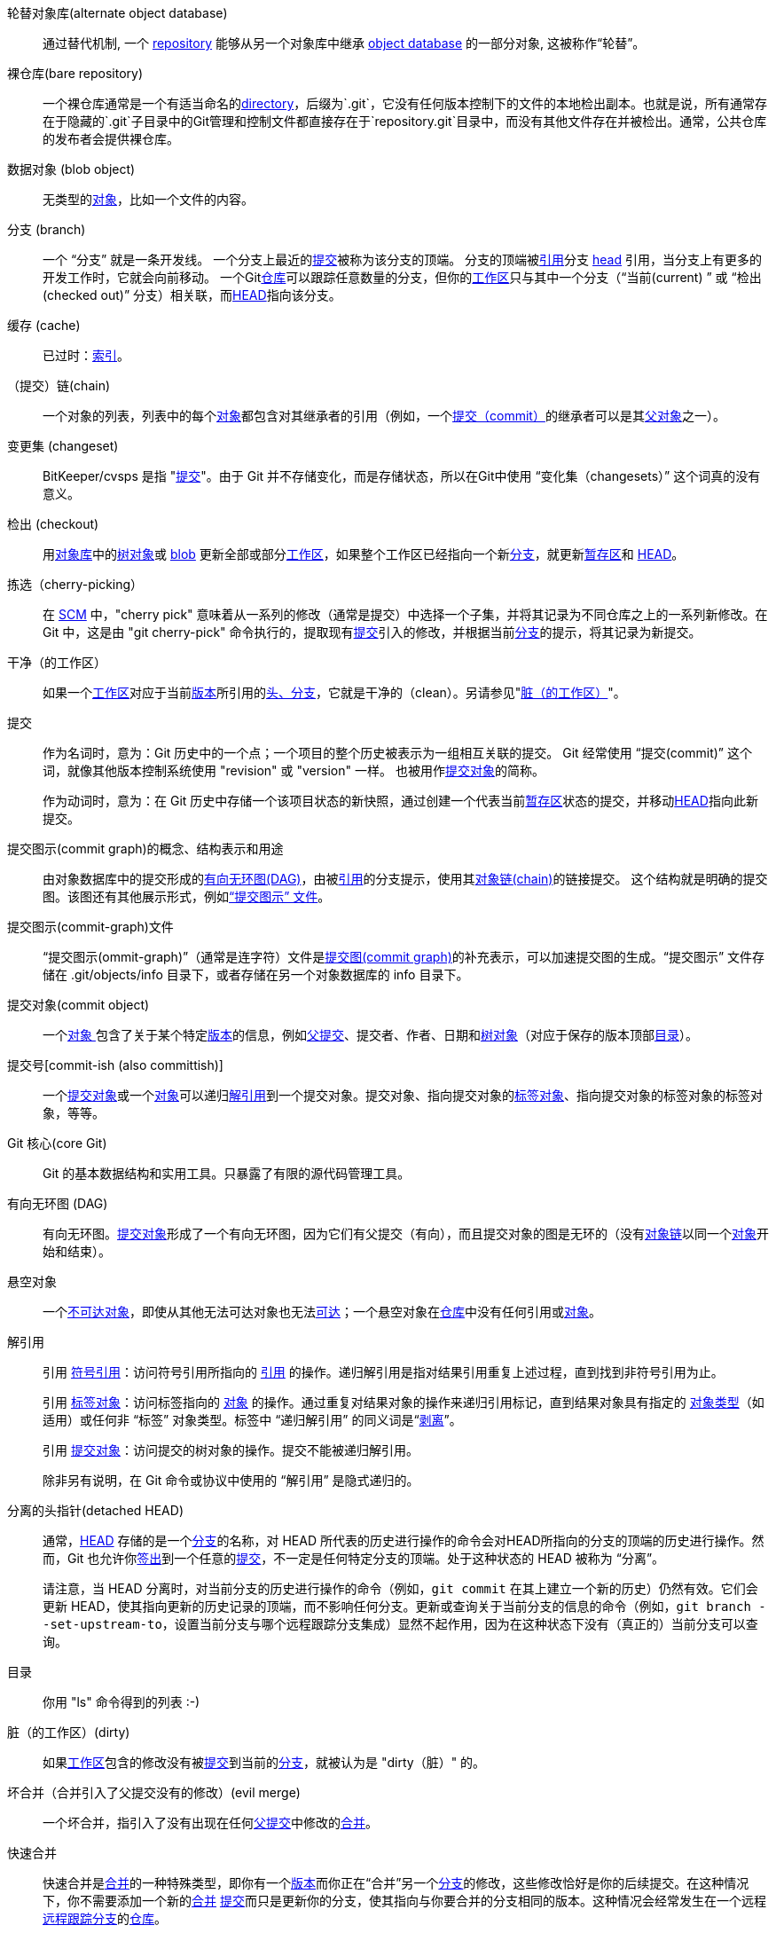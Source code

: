[[def_alternate_object_database]] 轮替对象库(alternate object database)::
	通过替代机制, 一个 <<def_repository,repository>> 能够从另一个对象库中继承 <<def_object_database,object database>> 的一部分对象, 这被称作“轮替”。

[[def_bare_repository]]裸仓库(bare repository)::
	一个裸仓库通常是一个有适当命名的<<def_directory,directory>>，后缀为`.git`，它没有任何版本控制下的文件的本地检出副本。也就是说，所有通常存在于隐藏的`.git`子目录中的Git管理和控制文件都直接存在于`repository.git`目录中，而没有其他文件存在并被检出。通常，公共仓库的发布者会提供裸仓库。

[[def_blob_object]] 数据对象 (blob object)::
	无类型的<<def_object,对象>>，比如一个文件的内容。

[[def_branch]] 分支 (branch)::
	一个 “分支” 就是一条开发线。 一个分支上最近的<<def_commit,提交>>被称为该分支的顶端。 分支的顶端被<<def_ref,引用>>分支 <<def_head,head>> 引用，当分支上有更多的开发工作时，它就会向前移动。 一个Git<<def_repository,仓库>>可以跟踪任意数量的分支，但你的<<def_working_tree,工作区>>只与其中一个分支（“当前(current) ” 或 “检出(checked out)” 分支）相关联，而<<def_HEAD,HEAD>>指向该分支。

[[def_cache]] 缓存 (cache)::
	已过时：<<def_index,索引>>。

[[def_chain]]（提交）链(chain)::
	一个对象的列表，列表中的每个<<def_object,对象>>都包含对其继承者的引用（例如，一个<<def_commit,提交（commit）>>的继承者可以是其<<def_parent,父对象>>之一）。

[[def_changeset]] 变更集 (changeset)::
	BitKeeper/cvsps 是指 "<<def_commit,提交>>"。由于 Git 并不存储变化，而是存储状态，所以在Git中使用 “变化集（changesets）” 这个词真的没有意义。

[[def_checkout]] 检出 (checkout)::
	用<<def_object_database,对象库>>中的<<def_tree_object,树对象>>或 <<def_blob_object,blob>> 更新全部或部分<<def_working_tree,工作区>>，如果整个工作区已经指向一个新<<def_branch,分支>>，就更新<<def_index,暂存区>>和 <<def_HEAD,HEAD>>。

[[def_cherry-picking]]拣选（cherry-picking）::
	在 <<def_SCM,SCM>> 中，"cherry pick" 意味着从一系列的修改（通常是提交）中选择一个子集，并将其记录为不同仓库之上的一系列新修改。在 Git 中，这是由 "git cherry-pick" 命令执行的，提取现有<<def_commit,提交>>引入的修改，并根据当前<<def_branch,分支>>的提示，将其记录为新提交。

[[def_clean]]干净（的工作区）::
	如果一个<<def_working_tree,工作区>>对应于当前<<def_revision,版本>>所引用的<<def_head,头、分支>>，它就是干净的（clean）。另请参见"<<def_dirty,脏（的工作区）>>"。

[[def_commit]]提交::
	作为名词时，意为：Git 历史中的一个点；一个项目的整个历史被表示为一组相互关联的提交。 Git 经常使用 “提交(commit)” 这个词，就像其他版本控制系统使用 "revision" 或 "version" 一样。 也被用作<<def_commit_object,提交对象>>的简称。
+
作为动词时，意为：在 Git 历史中存储一个该项目状态的新快照，通过创建一个代表当前<<def_index,暂存区>>状态的提交，并移动<<def_HEAD,HEAD>>指向此新提交。

[[def_commit_graph_general]]提交图示(commit graph)的概念、结构表示和用途::
	由对象数据库中的提交形成的<<def_DAG,有向无环图(DAG)>>，由被<<def_ref,引用>>的分支提示，使用其<<def_chain,对象链(chain)>>的链接提交。 这个结构就是明确的提交图。该图还有其他展示形式，例如<<def_commit_graph_file, “提交图示” 文件>>。

[[def_commit_graph_file]]提交图示(commit-graph)文件::
	“提交图示(ommit-graph)”（通常是连字符）文件是<<def_commit_graph_general,提交图(commit graph)>>的补充表示，可以加速提交图的生成。“提交图示” 文件存储在 .git/objects/info 目录下，或者存储在另一个对象数据库的 info 目录下。

[[def_commit_object]]提交对象(commit object)::
	一个<<def_object,对象 >>包含了关于某个特定<<def_revision,版本>>的信息，例如<<def_parent,父提交>>、提交者、作者、日期和<<def_tree_object, 树对象>>（对应于保存的版本顶部<<def_directory,目录>>）。

[[def_commit-ish]]提交号[commit-ish (also committish)]::
	一个<<def_commit_object,提交对象>>或一个<<def_object,对象>>可以递归<<def_dereference,解引用>>到一个提交对象。提交对象、指向提交对象的<<def_tag_object,标签对象>>、指向提交对象的标签对象的标签对象，等等。

[[def_core_git]]Git 核心(core Git)::
	Git 的基本数据结构和实用工具。只暴露了有限的源代码管理工具。

[[def_DAG]]有向无环图 (DAG)::
	有向无环图。<<def_commit_object,提交对象>>形成了一个有向无环图，因为它们有父提交（有向），而且提交对象的图是无环的（没有<<def_chain,对象链>>以同一个<<def_object,对象>>开始和结束）。

[[def_dangling_object]]悬空对象::
	一个<<def_unreachable_object,不可达对象>>，即使从其他无法可达对象也无法<<def_reachable,可达>>；一个悬空对象在<<def_repository,仓库>>中没有任何引用或<<def_object,对象>>。

[[def_dereference]]解引用::
	引用 <<def_symref,符号引用>>：访问符号引用所指向的 <<def_ref,引用>> 的操作。递归解引用是指对结果引用重复上述过程，直到找到非符号引用为止。
+
引用 <<def_tag_object,标签对象>>：访问标签指向的 <<def_object,对象>> 的操作。通过重复对结果对象的操作来递归引用标记，直到结果对象具有指定的 <<def_object_type,对象类型>>（如适用）或任何非 “标签” 对象类型。标签中 “递归解引用” 的同义词是“<<def_peel,剥离>>”。
+
引用 <<def_commit_object,提交对象>>：访问提交的树对象的操作。提交不能被递归解引用。
+
除非另有说明，在 Git 命令或协议中使用的 “解引用” 是隐式递归的。

[[def_detached_HEAD]]分离的头指针(detached HEAD)::
	通常，<<def_HEAD,HEAD>> 存储的是一个<<def_branch,分支>>的名称，对 HEAD 所代表的历史进行操作的命令会对HEAD所指向的分支的顶端的历史进行操作。然而，Git 也允许你<<def_checkout,签出>>到一个任意的<<def_commit,提交>>，不一定是任何特定分支的顶端。处于这种状态的 HEAD 被称为 “分离”。
+
请注意，当 HEAD 分离时，对当前分支的历史进行操作的命令（例如，`git commit` 在其上建立一个新的历史）仍然有效。它们会更新 HEAD，使其指向更新的历史记录的顶端，而不影响任何分支。更新或查询关于当前分支的信息的命令（例如，`git branch --set-upstream-to`，设置当前分支与哪个远程跟踪分支集成）显然不起作用，因为在这种状态下没有（真正的）当前分支可以查询。

[[def_directory]]目录::
	你用 "ls" 命令得到的列表 :-)

[[def_dirty]]脏（的工作区）(dirty)::
	如果<<def_working_tree,工作区>>包含的修改没有被<<def_commit,提交>>到当前的<<def_branch,分支>>，就被认为是 "dirty（脏）" 的。

[[def_evil_merge]]坏合并（合并引入了父提交没有的修改）(evil merge)::
	一个坏合并，指引入了没有出现在任何<<def_parent,父提交>>中修改的<<def_merge,合并>>。

[[def_fast_forward]]快速合并::
	快速合并是<<def_merge,合并>>的一种特殊类型，即你有一个<<def_revision,版本>>而你正在“合并”另一个<<def_branch,分支>>的修改，这些修改恰好是你的后续提交。在这种情况下，你不需要添加一个新的<<def_merge,合并>> <<def_commit,提交>>而只是更新你的分支，使其指向与你要合并的分支相同的版本。这种情况会经常发生在一个远程<<def_remote_tracking_branch,远程跟踪分支>>的<<def_repository,仓库>>。

[[def_fetch]]获取(fetch)::
	获取一个<<def_branch,分支>>意味着从远程<<def_repository,仓库>>获取该分支的<<def_head_ref,头引用>>，找出本地<<def_object_database,对象库>>中缺失的对象，并获取这些对象。另见 linkgit:git-fetch[1]。

[[def_file_system]]文件系统::
	Linus Torvalds （林纳斯·本纳第克特·托瓦兹；Git的作者、Linux之父）最初将 Git 设计为用户空间文件系统，即用于保存文件和目录的基础结构。这确保了 Git 的效率和速度。

[[def_git_archive]]仓库（对于 arch 用户）(Git archive)::
	与<<def_repository,仓库>> 同义(对于arch用户)。

[[def_gitfile]]gitfile（仓库链接文件）::
	工作目录树根目录下的普通文件 `.git`，指向真正的仓库目录。正确用法参见 linkgit:git-worktree[1] 或 linkgit:git-submodule[1]。语法参见 linkgit:gitrepository-layout[5]。

[[def_grafts]]（提交）移植(grafts)::
	移植（Grafts）通过记录提交的虚假祖先信息，使两条原本不同的开发线连接在一起。这样你就可以让 Git 假装<<def_commit,提交>>的一组<<def_parent,父提交>>与创建提交 (commit) 时的记录不同。通过 `.git/info/grafts` 文件进行配置。
+
请注意，移植 (Grafts) 机制已经过时了，可能会导致在仓库之间转移对象的问题；参见 linkgit:git-replace[1] ，这是一个更灵活更强大的系统，可以做同样的事情。

[[def_hash]]哈希（hash）::
	在 Git 的上下文中，是<<def_object_name,对象名称>>的同义词。

[[def_head]]头/分支(head)::
	一个<<def_ref,命名引用>>到<<def_commit,提交>>在<<def_branch,分支>>的顶端。头部存储在 `$GIT_DIR/refs/heads/` 目录下的一个文件中，除非使用打包的引用（参见 linkgit:git-pack-refs[1]。）

[[def_HEAD]]HEAD（头指针，亦即当前分支）::
	当前<<def_branch,分支>>。详细地讲，你的<<def_working_tree,工作区>>通常是由 HEAD 所指的树的状态衍生出来的。HEAD 是对你的版本库中的一个<<def_head,头>>的引用，除非使用<<def_detached_HEAD,分离的 HEAD>>，这种情况下它直接引用一个任意的提交。

[[def_head_ref]]头引用::
	<<def_head,头>>的同义词。

[[def_hook]]钩子::
	在几个 Git 命令的正常执行过程中，会对可选的脚本进行调用，允许开发者添加功能或检查。通常情况下，钩子允许一个命令被预先验证并可能中止执行，并允许在操作完成后发出通知。钩子脚本可以在 `$GIT_DIR/hooks/` 目录下找到，只需将文件名中的 `.sample` 后缀去掉即可启用。在早期版本的 Git 中，你必须将它们设置为可执行。

[[def_index]]索引::
	一个带有统计信息的文件集合，其内容以对象形式存储。索引是你的<<def_working_tree,工作区>>的一个存储版本。事实上它也可以包含第二个，甚至第三个版本的工作区，这些在<<def_merge,合并>>时使用。

[[def_index_entry]]索引项::
	关于某个特定文件的信息，存储在<<def_index,索引/暂存区>>。如果<<def_merge,合并>>已经开始，但尚未完成（即如果索引包含该文件的多个版本），则索引条目可以取消合并。

[[def_master]]master（默认分支名）::
	默认的开发<<def_branch,分支 >>。每当你创建一个 Git <<def_repository,仓库>>，就会创建一个名为 "master" 的分支，并成为活动分支。在大多数情况下，它包含了本地的开发内容，但这纯粹是惯例，并不是必须的。

[[def_merge]]合并::
	作为动词。将另一个<<def_branch,分支>>（可能来自外部<<def_repository,仓库>>）的内容引入当前分支。在被合并的分支来自不同的仓库的情况下，这是通过首先<<def_fetch,抓取>>远程分支，然后将结果合并到当前分支来实现的。这种获取和合并操作的组合被称为<<def_pull,拉取>>。合并是由一个自动过程进行的，该过程会识别自分支分歧以来的变化，然后将所有这些变化应用在一起。在变化发生冲突的情况下，可能需要人工干预来完成合并。
+
作为名词，除非是<<def_fast_forward,快速合并>>，否则一个成功的合并会产生一个新的<<def_commit,提交>>，代表合并的结果，并且有<<def_parent,父提交>>与<<def_branch,分支>> 合并的提示。这种提交被称为 “合并提交”，或者有时只是 “合并”。

[[def_object]]对象::
	Git中的存储单位。它由其内容的<<def_SHA1,SHA-1>>作为唯一的标识。因此，一个对象不能被改变。

[[def_object_database]]对象库::
	存储一组 “对象 (objects)”，一个单独的<<def_object,对象>>由其<<def_object_name,对象名称>>标识。这些对象通常存在于`$GIT_DIR/objects/`中。

[[def_object_identifier]]对象标识符 [object identifier (oid)]::
	<<def_object_name,对象名称>>的同义词。

[[def_object_name]]对象名称::
	一个<<def_object,对象>>的唯一标识。对象名称通常由40个字符的十六进制字符串表示。也被称为 <<def_SHA1,SHA-1>>。

[[def_object_type]]对象类型::
	其中一个标识符"<<def_commit_object,提交>>", "<<def_tree_object,树>>", "<<def_tag_object,标签>>"或"<<def_blob_object,blob>>"描述一个<<def_object,对象>的类型。

[[def_octopus]]章鱼式合并（两分支以上的合并）(octopus)::
	<<def_merge,合并>>两个以上的<<def_branch,分支>>。

[[def_orphan]]orphan（孤儿分支）::
	获取尚未存在的 <<def_branch,分支>> （即 <<def_unborn,未出>> 分支）的行为。执行此操作后，首次创建的提交将成为无父提交，并开始新的历史。

[[def_origin]]origin（默认的远程名称）::
	默认的上游<<def_repository,仓库>>。大多数项目至少有一个上游项目，它们会对其进行跟踪。默认情况下，'origin' 被用于此目的。新的上游更新会被拉取到<<def_remote_tracking_branch,远程跟踪分支>>，名为 origin/name-of-upstream-branch，你可以用 `git branch -r` 看到。

[[def_overlay]]覆盖 (overlay)::
	只更新和添加文件到工作目录，但不删除它们，类似于 'cp -R' 会更新目标目录中的内容。这是<<def_checkout,检出>>中的默认模式，当从<<def_index,暂存区>>或<<def_tree-ish,树状标识>>中检出文件时。相反，非覆盖模式也会删除源文件中不存在的跟踪文件，类似于 'rsync --delete'。

[[def_pack]]包 (pack)::
	一组被压缩成一个文件的对象（以节省空间或有效传输）。

[[def_pack_index]]包索引 (pack index)::
	<<def_pack,包>>中的对象的标识符和其他信息的列表，以协助有效地访问一个包的内容。

[[def_pathspec]]路径规范 (pathspec)::
	用来限制 Git 命令中的路径的模式。
+
在 "git ls-files"、"git ls-tree"、"git add"、"git grep"、"git diff"、"git checkout" 和许多其他命令的命令行中，路径规格被用来将操作范围限制在树或工作区的某个子集。 关于路径是相对于当前目录还是顶层，请参阅每个命令的文档。 路径规范的语法如下：
+
--

* 任何路径都与自己匹配
* 到最后一个斜线的路径规范代表一个目录前缀。 该路径规范的范围只限于该子树。
* 路径规范的其余部分是路径名其余部分的模式。 相对于目录前缀的路径将使用fnmatch(3)（匹配函数）与该模式进行匹配；特别是，'*' 和 '?' _可以_ 匹配目录分隔符。

--
+
例如，Documentation/*.jpg 将匹配 Documentation 子目录中的所有 .jpg 文件，包括 Documentation/chapter_1/figure_1.jpg。
+
以冒号 `:` 开头的路径规范有特殊含义。 在简短的形式中，前面的冒号 `:` 后面是 0 个或更多的 “魔术签名(magic signature)”（可以选择以另一个冒号 `:` 结束），剩下的部分是与路径匹配的模式。 “魔术签名” 由ASCII符号组成，这些符号既不是字母数字、通配符、正则表达式特殊字符也不是冒号。 如果模式以不属于 “魔术签名” 符号集的字符开始，并且不是冒号，那么结束 “魔术签名” 的可选冒号就可以省略。
+
在较长规范中，前面的冒号 `:` 后面是一个开放的小括号 `(`，一个用逗号分隔的 0 个或多个 “魔术单词” 列表，以及一个封闭的小括号 `)`，其余部分是要与路径匹配的模式。
+
一个只有冒号的路径规范意味着 “不使用路径规范”。这种形式不应该与其他路径规范结合。
+
--
顶部 (top);;
	魔术词 `top`（魔术签名：`/`）使模式从工作区的根目录开始匹配，即使你从子目录内运行命令。

字面量 (literal);;
	模式中的通配符，如 `*` 或 `?` 被视为字面量字符。

不敏感匹配 (icase);;
	不区分大小写的匹配。

通配符;;
	Git 将模式视为适合 fnmatch(3)（匹配函数）使用 shell 的通配符模式（shell 所使用的简化了的正则表达式），带有FNM_PATHNAME 标志：模式中的通配符将不匹配路径名中的 /（即不对子目录或上级目录进行匹配）。例如，"Documentation/{asterisk}.html" 匹配 "Documentation/git.html"，而不是 "Documentation/ppc/ppc.html" 或 "tools/perf/Documentation/perf.html"。
+
在与全路径名匹配的模式中，两个连续的星号（"`**`"）可能有特殊含义：

 - A leading "`**`" followed by a slash means match in all directories. For example, "`**/foo`" matches file or directory "`foo`" anywhere. "`**/foo/bar`" matches file or directory "`bar`" anywhere that is directly under directory "`foo`".

 - 路径后跟有 "`/**`" 表示匹配这个目录里面的所有文件。例如，"`abc/**`" 匹配相对于 `.gitignore` 文件的位置中目录 "abc "内的所有文件，深度无限。

 - 一个斜杠后面是两个连续的星号再接上一个斜杠，匹配零个或多个目录。例如，"`a/**/b`" 匹配 "`a/b`"、"`a/x/b`"、"`a/x/y/b`"，等等，依此类推。

 - 其他连续的星号是无效的。
+
通配符魔术词 (glob) 与字面量魔术词 (literal) 是不相容的。

属性匹配;;
在 `attr:` 之后是一个空格分隔的 “属性要求” 列表，所有这些都必须满足才能被认为是匹配的路径;这是在通常的非魔法路径规范模式匹配之外的。参见 linkgit:gitattributes[5]。
+
以下包含了路径的每个属性要求：

- "`ATTR`" 表示要求设置 `ATTR` 属性。

- "`-ATTR`" 要求属性 `ATTR` 没有被设置。

- "`ATTR=VALUE`" 要求将属性 `ATTR` 设置为字符串 `VALUE`。

- "`!ATTR`" 要求属性 `ATTR` 是未指定的。
+
注意，当与树对象进行匹配时，属性仍然是从工作区中获得的，而不是从给定的树对象中获得。

排除匹配 (exclude);;
	当一个路径匹配了任何规则之外的 (non-exclude) 路径规范后，它将遍历所有的排除性路径规范（魔术签名：`!` 或其同义词 `^`）。如果匹配，该路径将被忽略。 当没有规则之外路径规范时，排除法将应用于结果集，就像在没有任何路径规范的情况下调用。
--

[[def_parent]]父提交 (parent)::
	一个<<def_commit_object,提交对象>>包含一个开发中的逻辑前驱列表（可能是空的），即其父提交。

[[def_peel]]剥离 (peel)::
	递归<<def_dereference,解引用>>一个<<def_tag_object,标签对象>> 的操作。

[[def_pickaxe]]挖掘 (pickaxe)::
	术语<<def_pickaxe,挖掘>>指的是 diff 核心例程 (diffcore) 的一个选项，辅助选择增加或删除特定文本字符串的变化。通过 `--pickaxe-all` 选项，它可以用来查看引入或删除的全部<<def_changeset,变更集>>，例如某一行文字。参见 linkgit:git-diff[1]。

[[def_plumbing]]管件 (plumbing)::
	<<def_core_git,Git 核心>>的昵称。

[[def_porcelain]]瓷件 (porcelain)::
	依靠<<def_core_git,Git 核心>>的程序和程序套件的昵称，是对Git核心上层封装。与<<def_plumbing,管件>>相比，瓷件暴露了更多 <<def_SCM,SCM>> 接口。

[[def_per_worktree_ref]]工作区引用(per-worktree ref)::
	相比于全局引用，它是对每个<<def_worktree,工作区>>的引用。 目前只有 <<def_HEAD,HEAD>> 和任何以 `refs/bisect/` 开头的引用，但以后可能包括其他不寻常的引用。

[[def_pseudoref]]伪引用 (pseudoref)::
	语义不同于普通引用的引用。这些引用可以通过正常的 Git 命令访问，但在某些情况下可能与正常引用的行为不同，例如linkgit:git-update-ref[1]。
+
Git 已知的伪引用如下：

 - `FETCH_HEAD` 由 linkgit:git-fetch[1] 或 linkgit:git-pull[1] 写入。它可以指向多个对象 ID。每个对象 ID 都有元数据注释，说明其取自何处以及取回状态。

 - linkgit:git-merge[1] 在解决合并冲突时会写入 `MERGE_HEAD`。它包含所有正在合并的提交 ID。

[[def_pull]]拉取 (pull)::
	拉取一个<<def_branch,分支>>意味着<<def_fetch,获取>>一个分支并且<<def_merge,合并>>这个分支。 另见 linkgit:git-pull[1]。

[[def_push]]推送 (push)::
	推送一个<<def_branch,分支>>意味着从远程的<<def_repository,仓库>>获取该分支的<<def_head_ref,头引用>>，找出它是否是该分支的本地分支引用的一个祖先。在这种情况下，将所有从本地分支引用<<def_reachable,可达>>的对象，以及从远程仓库中丢失的对象，放入远程<<def_object_database,对象库>>，并更新远程分支引用。如果远程<<def_head,头/分支>>不是本地分支的祖先，则推送失败。

[[def_reachable]]可达的 (reachable)::
	一个给定的<<def_commit,提交>>的所有祖先都被称为可以从该提交 “到达”。更一般地说，如果一个<<def_object,对象>>可以通过<<def_chain,对象链>>从一个<<def_tag,标签>>到达任意一个对象链标记的<<def_tag,标签>>，那么该对象就是可达的，<<def_commit_object,提交>>到它们的父提交或树，以及<<def_tree_object,树>>到它们所包含的树或<<def_blob_object,二进制对象>>。

[[def_reachability_bitmap]]可达性位图::
	可达性位图存储了包文件或多包索引（MIDX）中选定的一组提交的<<def_reachable,可达性>>的信息，以加快对象搜索。 位图被存储在 ".bitmap" 文件中。一个仓库最多可以有一个位图文件在使用。这个位图文件可以属于一个包，也可以属于仓库的多包索引（如果有的话）。

[[def_rebase]]变基 (rebase)::
	将<<def_branch,分支>>的一系列修改重新应用于不同的分支上，并将<<def_head,头>>指针重置为该分支。

[[def_ref]]引用 (ref)::
	一个指向<<def_object_name,对象名称>>或另一个引用（后者被称为<<def_symref,符号引用>>）的名称。 为方便起见，当作为 Git 命令的参数时，引用可以使用缩写；参见 linkgit:gitrevisions[7] 。 引用保存在<<def_repository,仓库>>中。
+
引用名称空间是分层的。引用名称必须以 `refs/` 开头，或者位于层次结构的根目录中。对于后者，它们的名称必须遵循以下规则：
+
 - 名称仅由大写字母或下划线组成。

 - 名称以"`_HEAD`"结尾，或者等于"`HEAD`"。
+
在层次结构根目录中存在一些不符合这些规则的非正规引用。以下列表详细得列出了所有情况并不会继续扩展：
+
 - `AUTO_MERGE`

 - `BISECT_EXPECTED_REV`

 - `NOTES_MERGE_PARTIAL`

 - `NOTES_MERGE_REF`

 - `MERGE_AUTOSTASH`
+
不同的子层次结构用于不同的目的。如 `refs/heads/` 层次用于代表本地分支，而 `refs/tags/` 层次结构用于表示本地标签。

[[def_reflog]]引用日志 (reflog)::
	引用日志显示一个引用的本地 “历史”。 换句话说，它可以告诉你，在昨天下午 9:14，_这个_ 仓库的最后三次修订是什么，以及 _这个_ 仓库的当前状态是什么。 详情见 linkgit:git-reflog[1]。

[[def_refspec]]引用规范 (refspec)::
	“引用规范” 是<<def_fetch,获取>>和<<def_push,推送>>用以描述远程<<def_ref,引用>>和本地引用之间的映射关系。详细说明参见 linkgit:git-fetch[1] 或 linkgit:git-push[1]。

[[def_remote]]远程仓库 (remote repository)::
	一个部署在其他地方但用于跟踪同一个项目的<<def_repository,仓库>>。要与远程通信，请参阅<<def_fetch,获取>>或<<def_push,推送>>。

[[def_remote_tracking_branch]]远程跟踪分支 (remote-tracking branch)::
	一个用来跟踪另一个<<def_repository,仓库>>变化的<<def_ref,引用>>。它通常看起来像'refs/remotes/foo/bar'（表示它跟踪一个名为'foo'的远程中名为'bar'的分支），并对配置好的fetch<<def_refspec,引用规范>>右侧进行匹配。一个远程跟踪分支不应该由直接的修改或是本地的提交构成。

[[def_repository]]仓库 (repository)::
	一个<<def_ref,引用>>的集合和一个<<def_object_database,对象库>>的集合，包含了引用中所有的<<def_reachable,可达的>>对象，可能还有一个或多个<<def_porcelain,瓷件>>元数据。一个仓库可以通过<<def_alternate_object_database,轮替对象库>>与其他存储库共享对象数据库。

[[def_resolve]]解决 (resolve)::
	手动修复由自动<<def_merge,合并>>产生的遗留错误。

[[def_revision]]版本 (revision)::
	与<<def_commit,提交>>（名词形式）同义。

[[def_rewind]]回退 (rewind)::
	删除一部分数据，即把<<def_head,头>>指针指向较早的<<def_revision,版本>>。

[[def_SCM]]SCM（源代码管理工具）::
	源代码管理（工具）。

[[def_SHA1]]SHA-1::
	“安全哈希算法 1”；一个加密哈希函数。 在 Git 的上下文中是<<def_object_name,对象名>>的同义词。

[[def_shallow_clone]]浅克隆 (shallow clone)::
	大部分是指<<def_shallow_repository,浅仓库>>，但它更明确地表明其是通过运行 `git clone --depth=...` 命令创建的。

[[def_shallow_repository]]浅仓库 (shallow repository)::
	一个浅<<def_repository,仓库>>不会记录完整的提交历史，其中一些<<def_commit,提交>>的<<def_parent,父>>提交被销毁了（换句话说，Git 被告知假装这些提交没有父提交，尽管在<<def_commit_object,提交对象>>中有记录）。当你只对一个项目的近期历史感兴趣时，这是很有用的，尽管上游记录的真实历史要大得多。通过给 linkgit:git-clone[1]提供 `--depth` 选项，可以创建一个浅层的仓库，之后可以用 linkgit:git-fetch[1] 深掘它的历史。

[[def_stash]]贮藏项 (stash entry)::
	一个<<def_object,对象>>，用于临时存储<<def_dirty,脏>>工作目录的内容和索引，以便将来重新使用。

[[def_submodule]]子模块 (submodule)::
	一个<<def_repository,仓库>>保存着另一个库内的独立项目的历史（后者被称为<<def_superproject, 父工程>>）。

[[def_superproject]]父工程 (superproject)::
	一个<<def_repository,仓库>>在其工作区中引用其他项目的仓库，作为<<def_submodule,子模块>>。 父工程包含子模块的提交对象的名称（但不持有其副本）。

[[def_symref]]符号引用 (symref)::
	符号引用：它本身不包含 <<def_SHA1,SHA-1>> ID，而是采用 'ref: refs/some/thing' 的格式，当被引用时，它会递归 <<def_dereference,解引用>> 到该引用。'<<def_HEAD,HEAD>>' 就是符号引用的一个典型例子。符号引用可以通过 linkgit:git-symbolic-ref[1] 命令来操作。

[[def_tag]]标签 (tag)::
	在 `refs/tags/` 命名空间下的一个<<def_ref,引用>>，指向一个任意类型的对象（通常一个标签指向一个<<def_tag_object,标签>>对象或者一个<<def_commit_object,提交对象>>）。 与<<def_head,head>>标记相比，标签不会被 `commit` 命令更新。Git 的标签与 Lisp 的标签（在Git的上下文中称为<<def_object_type,对象类型>>）毫无关系。标签最常用的是标记祖先提交中的一个特定<<def_chain,对象链>>。

[[def_tag_object]]标签对象 (tag object)::
	一个<<def_object,对象>>包含一个指向另一个对象的<<def_ref,引用>>，它可以像<<def_commit_object,提交对象>>那样包含一个消息。它也可以包含一个（PGP）签名，这种情况下 PGP 被称为： “有签名的标签对象” (signed tag object)。

[[def_topic_branch]]主题分支 (topic branch)::
	一个常规的 Git <<def_branch,分支>>，被开发者用来确定一个概念性的开发路线。由于新建一个分支通常需要很小的代价，所以通常开发中会包含几个小的分支，每个分支都有着非常明确的概念或小的增量但相关的变化。

[[def_trailer]]尾注::
	键值元数据。尾注可选地位于提交消息的末尾。在其他社区中可能被称为 “页脚” 或 “标签”。参见 linkgit:git-interpret-trailers[1]。

[[def_tree]]树/目录树 (tree)::
	要么是一个<<def_working_tree,工作区>>，要么是一个<<def_tree_object,树对象>>连同附属的<<def_blob_object,二进制文件>>对对象和对象树（即一个工作区的存储表示）。

[[def_tree_object]]树对象 (tree object)::
	一个<<def_object,对象>>包含一个文件名和模式的列表，以及相关的二进制文件和/或对象树的引用。一个<<def_tree,树>>等同于一个<<def_directory,目录>>。

[[def_tree-ish]]树状标识 [tree-ish (also treeish)]::
	一个 <<def_tree_object,目录树对象>> 或一个 <<def_object,object>> 可以递归 <<def_dereference,解引用>> 到一个目录树对象。解引用 <<def_commit_object,提交对象>> 可以得到与 <<def_revision,修订>> 的顶层 <<def_directory,目录>> 相对应的目录树对象。以下都是树状对象：一个 <<def_commit-ish,提交号>>、一个树状对象、一个指向树状对象的 <<def_tag_object,标签对象>>、一个指向树状对象的标签对象、一个指向目录树对象的标签对象，等等。

[[def_unborn]]未出现（unborn）::
	<<def_HEAD,HEAD>> 可以指向一个<<def_branch,分支>>，而这个<<def_branch,分支>尚未存在，也没有任何提交，这样的分支被称为未诞生分支。用户遇到未诞生分支的最常见方式是不从其他地方克隆，而是重新创建一个仓库。HEAD 会指向尚未诞生的 'main'（或 'master'，取决于你的配置）分支。此外，某些操作也会通过 <<def_orphan,orphan>> 选项让你进入一个未诞生的分支。


[[def_unmerged_index]]未合并暂存区 (unmerged index)::
	一个<<def_index,暂存区>>，包含未合并的<<def_index_entry,索引项>>。

[[def_unreachable_object]]不可达对象 (unreachable object)::
	一个从<<def_branch,分支>>、<<def_tag,标签>>或任何其他引用中都不<<def_reachable,可达的>><<def_object,对象>>。

[[def_upstream_branch]]上游分支 (upstream branch)::
	默认的 <<def_branch,分支>> 会被合并到相关的分支中（或相关的变基 (rebase) 分支）。它是通过 `branch.<name>.remote` 和 `branch.<name>.merge` 配置的。如果 'A' 的上游分支是 'origin/B'，这有时会称作 “'A' 正在跟踪 'origin/B'”。

[[def_working_tree]]工作区 (working tree)::
	实际检查出来的文件树。 工作区通常包含<<def_HEAD,HEAD>>提交树的内容，和一些你已经做了但还没有提交的本地修改。

[[def_worktree]]工作树(worktree)::
	一个仓库可以没有（即裸仓库），也可以有一个或多个工作树附属于它。一个 “工作树 ”由 “工作区”和版本库元数据组成，其中大部分元数据在单个仓库的其他工作树中共享，有些元数据在每个工作树中单独维护（例如：索引、HEAD 和像MERGE_HEAD这样的伪引用 、每个工作树索引件和每个工作树）。
